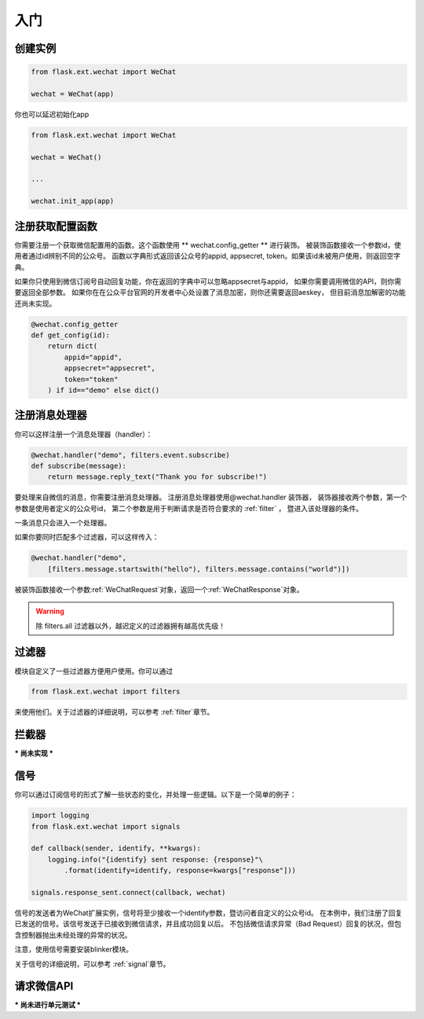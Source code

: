 
.. _getting_started:

=========================
 入门
=========================

创建实例
=================

.. code-block:: python

    from flask.ext.wechat import WeChat
    
    wechat = WeChat(app)
    
你也可以延迟初始化app

.. code-block:: python

    from flask.ext.wechat import WeChat
    
    wechat = WeChat()
    
    ...
    
    wechat.init_app(app)

    
注册获取配置函数
=================

你需要注册一个获取微信配置用的函数。这个函数使用 ** wechat.config_getter ** 进行装饰。
被装饰函数接收一个参数id，使用者通过id辨别不同的公众号。
函数以字典形式返回该公众号的appid, appsecret, token。如果该id未被用户使用，则返回空字典。

如果你只使用到微信订阅号自动回复功能，你在返回的字典中可以忽略appsecret与appid，
如果你需要调用微信的API，则你需要返回全部参数。
如果你在在公众平台官网的开发者中心处设置了消息加密，则你还需要返回aeskey，
但目前消息加解密的功能还尚未实现。

.. code-block:: python

    @wechat.config_getter
    def get_config(id):
        return dict(
            appid="appid",
            appsecret="appsecret",
            token="token"
        ) if id=="demo" else dict()
        
    
注册消息处理器
=================

你可以这样注册一个消息处理器（handler）：

.. code-block:: python

    @wechat.handler("demo", filters.event.subscribe)
    def subscribe(message):
        return message.reply_text("Thank you for subscribe!")

要处理来自微信的消息，你需要注册消息处理器。
注册消息处理器使用@wechat.handler 装饰器，
装饰器接收两个参数，第一个参数是使用者定义的公众号id，
第二个参数是用于判断请求是否符合要求的 :ref:`filter` ，
暨进入该处理器的条件。

一条消息只会进入一个处理器。

如果你要同时匹配多个过滤器，可以这样传入：

.. code-block:: python

    @wechat.handler("demo", 
        [filters.message.startswith("hello"), filters.message.contains("world")])

被装饰函数接收一个参数:ref:`WeChatRequest`对象，返回一个:ref:`WeChatResponse`对象。

.. warning::

    除 filters.all 过滤器以外，越迟定义的过滤器拥有越高优先级！
    

过滤器
=================

模块自定义了一些过滤器方便用户使用。你可以通过

.. code-block:: python

    from flask.ext.wechat import filters
    
来使用他们。关于过滤器的详细说明，可以参考 :ref:`filter`章节。
    

拦截器
=================

*** 尚未实现 ***


信号
=================

你可以通过订阅信号的形式了解一些状态的变化，并处理一些逻辑。以下是一个简单的例子：

.. code-block:: python

    import logging
    from flask.ext.wechat import signals
    
    def callback(sender, identify, **kwargs):
        logging.info("{identify} sent response: {response}"\
            .format(identify=identify, response=kwargs["response"]))
    
    signals.response_sent.connect(callback, wechat)
    
信号的发送者为WeChat扩展实例，信号将至少接收一个identify参数，暨访问者自定义的公众号id。
在本例中，我们注册了回复已发送的信号。该信号发送于已接收到微信请求，并且成功回复以后。
不包括微信请求异常（Bad Request）回复的状况，但包含控制器抛出未经处理的异常的状况。

注意，使用信号需要安装blinker模块。

关于信号的详细说明，可以参考 :ref:`signal`章节。


请求微信API
=================

*** 尚未进行单元测试 ***